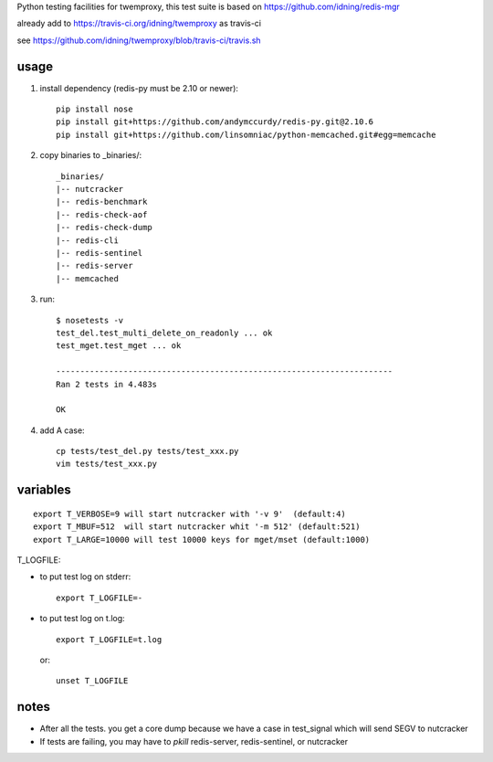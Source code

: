 Python testing facilities for twemproxy, this test suite is based on https://github.com/idning/redis-mgr

already add to https://travis-ci.org/idning/twemproxy as travis-ci

see https://github.com/idning/twemproxy/blob/travis-ci/travis.sh

usage
=====

1. install dependency (redis-py must be 2.10 or newer)::

    pip install nose
    pip install git+https://github.com/andymccurdy/redis-py.git@2.10.6
    pip install git+https://github.com/linsomniac/python-memcached.git#egg=memcache

2. copy binaries to _binaries/::

    _binaries/
    |-- nutcracker
    |-- redis-benchmark
    |-- redis-check-aof
    |-- redis-check-dump
    |-- redis-cli
    |-- redis-sentinel
    |-- redis-server
    |-- memcached

3. run::

    $ nosetests -v
    test_del.test_multi_delete_on_readonly ... ok
    test_mget.test_mget ... ok

    ----------------------------------------------------------------------
    Ran 2 tests in 4.483s

    OK

4. add A case::

    cp tests/test_del.py tests/test_xxx.py
    vim tests/test_xxx.py



variables
=========
::

    export T_VERBOSE=9 will start nutcracker with '-v 9'  (default:4)
    export T_MBUF=512  will start nutcracker whit '-m 512' (default:521)
    export T_LARGE=10000 will test 10000 keys for mget/mset (default:1000)

T_LOGFILE:

- to put test log on stderr::

    export T_LOGFILE=-

- to put test log on t.log::

    export T_LOGFILE=t.log

  or::

    unset T_LOGFILE


notes
=====

- After all the tests. you get a core dump because we have a case in test_signal which will send SEGV to nutcracker

- If tests are failing, you may have to `pkill` redis-server, redis-sentinel, or nutcracker
